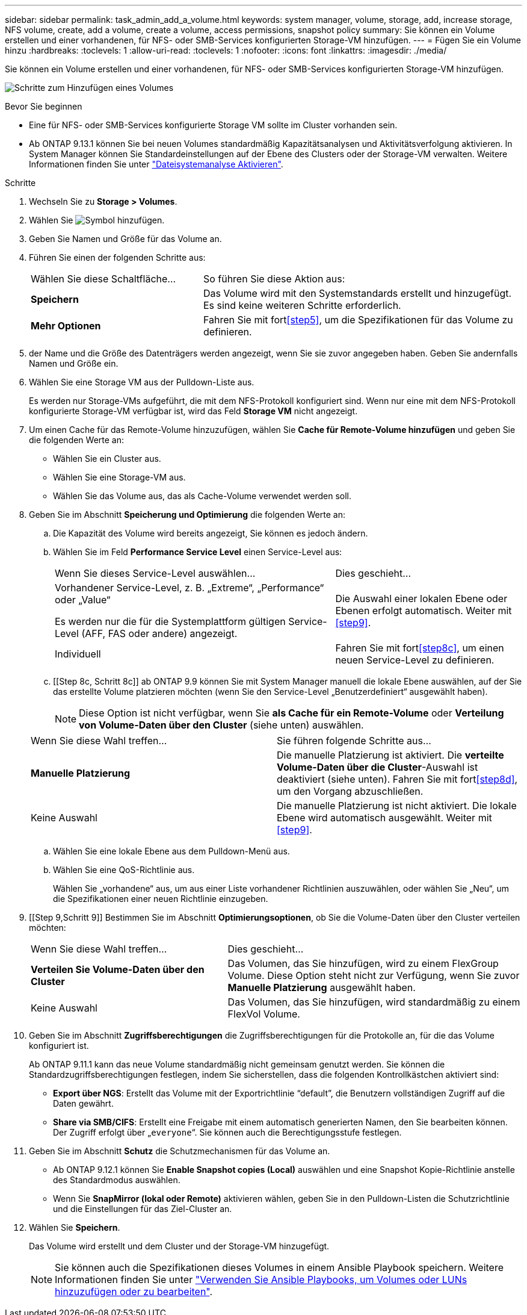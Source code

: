 ---
sidebar: sidebar 
permalink: task_admin_add_a_volume.html 
keywords: system manager, volume, storage, add, increase storage, NFS volume, create, add a volume, create a volume, access permissions, snapshot policy 
summary: Sie können ein Volume erstellen und einer vorhandenen, für NFS- oder SMB-Services konfigurierten Storage-VM hinzufügen. 
---
= Fügen Sie ein Volume hinzu
:hardbreaks:
:toclevels: 1
:allow-uri-read: 
:toclevels: 1
:nofooter: 
:icons: font
:linkattrs: 
:imagesdir: ./media/


[role="lead"]
Sie können ein Volume erstellen und einer vorhandenen, für NFS- oder SMB-Services konfigurierten Storage-VM hinzufügen.

image:workflow_admin_add_a_volume.gif["Schritte zum Hinzufügen eines Volumes"]

.Bevor Sie beginnen
* Eine für NFS- oder SMB-Services konfigurierte Storage VM sollte im Cluster vorhanden sein.
* Ab ONTAP 9.13.1 können Sie bei neuen Volumes standardmäßig Kapazitätsanalysen und Aktivitätsverfolgung aktivieren. In System Manager können Sie Standardeinstellungen auf der Ebene des Clusters oder der Storage-VM verwalten. Weitere Informationen finden Sie unter https://docs.netapp.com/us-en/ontap/task_nas_file_system_analytics_enable.html["Dateisystemanalyse Aktivieren"].


.Schritte
. Wechseln Sie zu *Storage > Volumes*.
. Wählen Sie image:icon_add.gif["Symbol hinzufügen"].
. Geben Sie Namen und Größe für das Volume an.
. Führen Sie einen der folgenden Schritte aus:
+
[cols="35,65"]
|===


| Wählen Sie diese Schaltfläche... | So führen Sie diese Aktion aus: 


| *Speichern* | Das Volume wird mit den Systemstandards erstellt und hinzugefügt. Es sind keine weiteren Schritte erforderlich. 


| *Mehr Optionen* | Fahren Sie mit fort<<step5>>, um die Spezifikationen für das Volume zu definieren. 
|===
. [[schritt5,Schritt 5]] der Name und die Größe des Datenträgers werden angezeigt, wenn Sie sie zuvor angegeben haben. Geben Sie andernfalls Namen und Größe ein.
. Wählen Sie eine Storage VM aus der Pulldown-Liste aus.
+
Es werden nur Storage-VMs aufgeführt, die mit dem NFS-Protokoll konfiguriert sind. Wenn nur eine mit dem NFS-Protokoll konfigurierte Storage-VM verfügbar ist, wird das Feld *Storage VM* nicht angezeigt.

. Um einen Cache für das Remote-Volume hinzuzufügen, wählen Sie *Cache für Remote-Volume hinzufügen* und geben Sie die folgenden Werte an:
+
** Wählen Sie ein Cluster aus.
** Wählen Sie eine Storage-VM aus.
** Wählen Sie das Volume aus, das als Cache-Volume verwendet werden soll.


. Geben Sie im Abschnitt *Speicherung und Optimierung* die folgenden Werte an:
+
.. Die Kapazität des Volume wird bereits angezeigt, Sie können es jedoch ändern.
.. Wählen Sie im Feld *Performance Service Level* einen Service-Level aus:
+
[cols="60,40"]
|===


| Wenn Sie dieses Service-Level auswählen... | Dies geschieht... 


 a| 
Vorhandener Service-Level, z. B. „Extreme“, „Performance“ oder „Value“

Es werden nur die für die Systemplattform gültigen Service-Level (AFF, FAS oder andere) angezeigt.
| Die Auswahl einer lokalen Ebene oder Ebenen erfolgt automatisch. Weiter mit <<step9>>. 


| Individuell | Fahren Sie mit fort<<step8c>>, um einen neuen Service-Level zu definieren. 
|===
.. [[Step 8c, Schritt 8c]] ab ONTAP 9.9 können Sie mit System Manager manuell die lokale Ebene auswählen, auf der Sie das erstellte Volume platzieren möchten (wenn Sie den Service-Level „Benutzerdefiniert“ ausgewählt haben).
+

NOTE: Diese Option ist nicht verfügbar, wenn Sie *als Cache für ein Remote-Volume* oder *Verteilung von Volume-Daten über den Cluster* (siehe unten) auswählen.

+
|===


| Wenn Sie diese Wahl treffen... | Sie führen folgende Schritte aus... 


| *Manuelle Platzierung* | Die manuelle Platzierung ist aktiviert. Die *verteilte Volume-Daten über die Cluster*-Auswahl ist deaktiviert (siehe unten). Fahren Sie mit fort<<step8d>>, um den Vorgang abzuschließen. 


| Keine Auswahl | Die manuelle Platzierung ist nicht aktiviert. Die lokale Ebene wird automatisch ausgewählt. Weiter mit <<step9>>. 
|===
.. [[ste8d,Schritt 8d]] Wählen Sie eine lokale Ebene aus dem Pulldown-Menü aus.
.. Wählen Sie eine QoS-Richtlinie aus.
+
Wählen Sie „vorhandene“ aus, um aus einer Liste vorhandener Richtlinien auszuwählen, oder wählen Sie „Neu“, um die Spezifikationen einer neuen Richtlinie einzugeben.



. [[Step 9,Schritt 9]] Bestimmen Sie im Abschnitt *Optimierungsoptionen*, ob Sie die Volume-Daten über den Cluster verteilen möchten:
+
[cols="40,60"]
|===


| Wenn Sie diese Wahl treffen... | Dies geschieht... 


| *Verteilen Sie Volume-Daten über den Cluster* | Das Volumen, das Sie hinzufügen, wird zu einem FlexGroup Volume. Diese Option steht nicht zur Verfügung, wenn Sie zuvor *Manuelle Platzierung* ausgewählt haben. 


| Keine Auswahl | Das Volumen, das Sie hinzufügen, wird standardmäßig zu einem FlexVol Volume. 
|===
. Geben Sie im Abschnitt *Zugriffsberechtigungen* die Zugriffsberechtigungen für die Protokolle an, für die das Volume konfiguriert ist.
+
Ab ONTAP 9.11.1 kann das neue Volume standardmäßig nicht gemeinsam genutzt werden. Sie können die Standardzugriffsberechtigungen festlegen, indem Sie sicherstellen, dass die folgenden Kontrollkästchen aktiviert sind:

+
** *Export über NGS*: Erstellt das Volume mit der Exportrichtlinie "`default`", die Benutzern vollständigen Zugriff auf die Daten gewährt.
** *Share via SMB/CIFS*: Erstellt eine Freigabe mit einem automatisch generierten Namen, den Sie bearbeiten können. Der Zugriff erfolgt über „`everyone`“. Sie können auch die Berechtigungsstufe festlegen.


. Geben Sie im Abschnitt *Schutz* die Schutzmechanismen für das Volume an.
+
** Ab ONTAP 9.12.1 können Sie *Enable Snapshot copies (Local)* auswählen und eine Snapshot Kopie-Richtlinie anstelle des Standardmodus auswählen.
** Wenn Sie *SnapMirror (lokal oder Remote)* aktivieren wählen, geben Sie in den Pulldown-Listen die Schutzrichtlinie und die Einstellungen für das Ziel-Cluster an.


. Wählen Sie *Speichern*.
+
Das Volume wird erstellt und dem Cluster und der Storage-VM hinzugefügt.

+

NOTE: Sie können auch die Spezifikationen dieses Volumes in einem Ansible Playbook speichern. Weitere Informationen finden Sie unter link:https://docs.netapp.com/us-en/ontap/task_use_ansible_playbooks_add_edit_volumes_luns.html["Verwenden Sie Ansible Playbooks, um Volumes oder LUNs hinzuzufügen oder zu bearbeiten"^].


